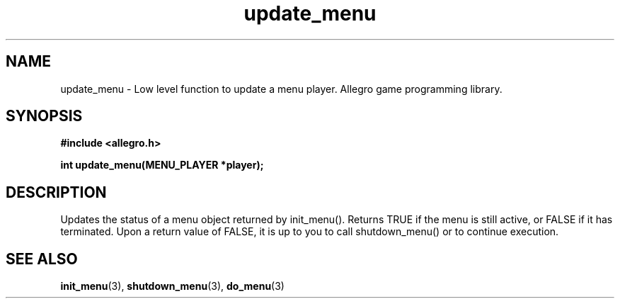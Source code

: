 .\" Generated by the Allegro makedoc utility
.TH update_menu 3 "version 4.4.3" "Allegro" "Allegro manual"
.SH NAME
update_menu \- Low level function to update a menu player. Allegro game programming library.\&
.SH SYNOPSIS
.B #include <allegro.h>

.sp
.B int update_menu(MENU_PLAYER *player);
.SH DESCRIPTION
Updates the status of a menu object returned by init_menu(). Returns TRUE
if the menu is still active, or FALSE if it has terminated. Upon a return
value of FALSE, it is up to you to call shutdown_menu() or to continue
execution.

.SH SEE ALSO
.BR init_menu (3),
.BR shutdown_menu (3),
.BR do_menu (3)

